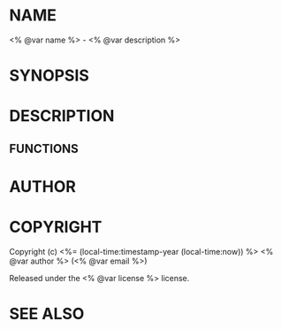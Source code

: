* NAME

<% @var name %> - <% @var description %>

* SYNOPSIS

* DESCRIPTION

** FUNCTIONS

* AUTHOR

* COPYRIGHT

Copyright (c) <%= (local-time:timestamp-year (local-time:now)) %> <% @var author %> (<% @var email %>)

Released under the <% @var license %> license.

* SEE ALSO
